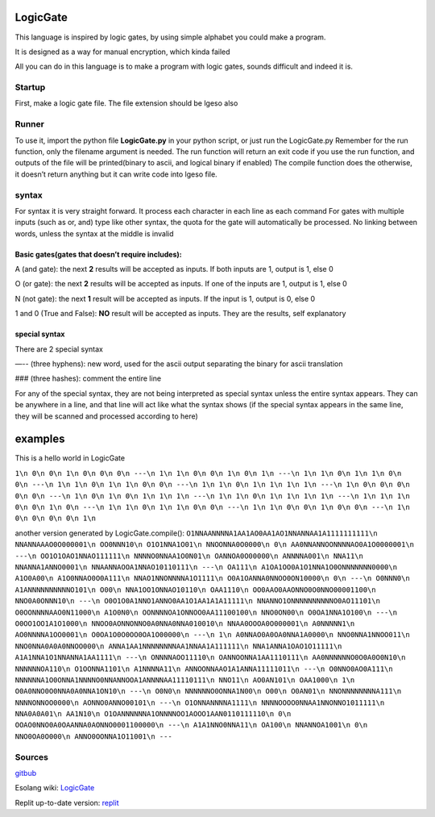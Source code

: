LogicGate
=========

This language is inspired by logic gates, by using simple alphabet you
could make a program.

It is designed as a way for manual encryption, which kinda failed

All you can do in this language is to make a program with logic gates,
sounds difficult and indeed it is.

Startup
-------

First, make a logic gate file. The file extension should be lgeso also

Runner
------

To use it, import the python file **LogicGate.py** in your python
script, or just run the LogicGate.py Remember for the run function, only
the filename argument is needed. The run function will return an exit
code if you use the run function, and outputs of the file will be
printed(binary to ascii, and logical binary if enabled) The compile
function does the otherwise, it doesn’t return anything but it can write
code into lgeso file.

syntax
------

For syntax it is very straight forward. It process each character in
each line as each command For gates with multiple inputs (such as or,
and) type like other syntax, the quota for the gate will automatically
be processed. No linking between words, unless the syntax at the middle
is invalid

Basic gates(gates that doesn’t require includes):
~~~~~~~~~~~~~~~~~~~~~~~~~~~~~~~~~~~~~~~~~~~~~~~~~

A (and gate): the next **2** results will be accepted as inputs. If both
inputs are 1, output is 1, else 0

O (or gate): the next **2** results will be accepted as inputs. If one
of the inputs are 1, output is 1, else 0

N (not gate): the next **1** result will be accepted as inputs. If the
input is 1, output is 0, else 0

1 and 0 (True and False): **NO** result will be accepted as inputs. They
are the results, self explanatory

special syntax
~~~~~~~~~~~~~~

There are 2 special syntax

—-- (three hyphens): new word, used for the ascii output separating the
binary for ascii translation

### (three hashes): comment the entire line

For any of the special syntax, they are not being interpreted as special
syntax unless the entire syntax appears. They can be anywhere in a line,
and that line will act like what the syntax shows (if the special syntax
appears in the same line, they will be scanned and processed according
to here)

examples
========

This is a hello world in LogicGate

``1\n 0\n 0\n 1\n 0\n 0\n 0\n ---\n 1\n 1\n 0\n 0\n 1\n 0\n 1\n ---\n 1\n 1\n 0\n 1\n 1\n 0\n 0\n ---\n 1\n 1\n 0\n 1\n 1\n 0\n 0\n ---\n 1\n 1\n 0\n 1\n 1\n 1\n 1\n ---\n 1\n 0\n 0\n 0\n 0\n 0\n ---\n 1\n 0\n 1\n 0\n 1\n 1\n 1\n ---\n 1\n 1\n 0\n 1\n 1\n 1\n 1\n ---\n 1\n 1\n 1\n 0\n 0\n 1\n 0\n ---\n 1\n 1\n 0\n 1\n 1\n 0\n 0\n ---\n 1\n 1\n 0\n 0\n 1\n 0\n 0\n ---\n 1\n 0\n 0\n 0\n 0\n 1\n``

another version generated by LogicGate.compile():
``O1NNAANNNNA1AA1AO0AA1AO1NNANNAA1A1111111111\n NNANNAAAO0O000001\n OO0NNN10\n O1O1NNA1O01\n NNOONNA0O0000\n 0\n AA0NNANNOONNNNAO0A1O0000001\n ---\n OO1O1OAO1NNAO111111\n NNNNO0NNAA1O0N01\n OANNOA0O00000\n ANNNNA001\n NNA11\n NNANNA1ANNO0001\n NNAANNAOOA1NNAO10110111\n ---\n OA111\n A1OA1OO0A1O1NNA1O0ONNNNNNN0000\n A1O0A00\n A1O0NNAO0O0A111\n NNAO1NNONNNNA1O1111\n O0A1OANNA0NNOO0ON10000\n 0\n ---\n O0NNN0\n A1ANNNNNNNNNNO101\n O00\n NNA1OO1ONNAO10110\n OAA1110\n OO0AAO0AAONNO0O0NNO00001100\n NNO0A0ONNN10\n ---\n O0O1O0A1NNO1ANNO0AA1O1AA1A1A11111\n NNANNO1ONNNNNNNNNNO0AO11101\n O0OONNNNAAO0N11000\n A1O0N0\n OONNNNOA1ONNOO0AA11100100\n NNO0ON00\n O0OA1NNA1O100\n ---\n O0OO1OO1A1O1000\n NNOO0AONNONNO0A0NNA0NNA010010\n NNAA0OOOA0O000001\n A0NNNNN1\n AO0NNNNA1OO0001\n O0OA1O0O0OO0OA1O00000\n ---\n 1\n A0NNAO0A0OA0NNA1A0000\n NNO0NNA1NNOO011\n NNO0NNA0A0A0NNOO000\n ANNA1AA1NNNNNNNNAA1NNAA1A111111\n NNA1ANNA1OAO1O11111\n A1A1NNA1O1NNANNA1AA1111\n ---\n ONNNNAOO11110\n OANNOONNA1AA1110111\n AA0NNNNNNO0O0A0O0N10\n NNNNNNOA110\n O1OONNA1101\n A1NNNNA11\n ANNOONNAAO1A1ANNA11111011\n ---\n O0NNO0AO0A111\n NNNNNNA1O0ONNA1NNNNO0NNANNOOA1ANNNNAA11110111\n NNO11\n AO0AN101\n OAA1000\n 1\n O0A0NNO0O0NNA0A0NNA1ON10\n ---\n O0N0\n NNNNNNO0ONNA1N00\n O00\n O0AN01\n NNONNNNNNNNA111\n NNNNONNOO0000\n AONNO0ANNO00101\n ---\n O1ONNANNNNA1111\n NNNNOOOO0NNAA1NNONNO1011111\n NNA0A0A01\n AA1N10\n O1OANNNNNNA1ONNNNOO1AOOO1AAN0110111110\n 0\n OOAO0NNO0A0OAANNA0AONNO0001100000\n ---\n A1A1NNO0NNA11\n OA100\n NNANNOA1001\n 0\n NNO0OA0O000\n ANNO0OONNA1O11001\n ---``

Sources
-------

`gitbub
<https://github.com/TaokyleYT/LogicGate/>`__\

Esolang wiki:
`LogicGate <https://esolangs.org/wiki/LogicGate>`__\

Replit up-to-date version:
`replit <https://replit.com/@s3D27ZHOU/LogicGate>`__
